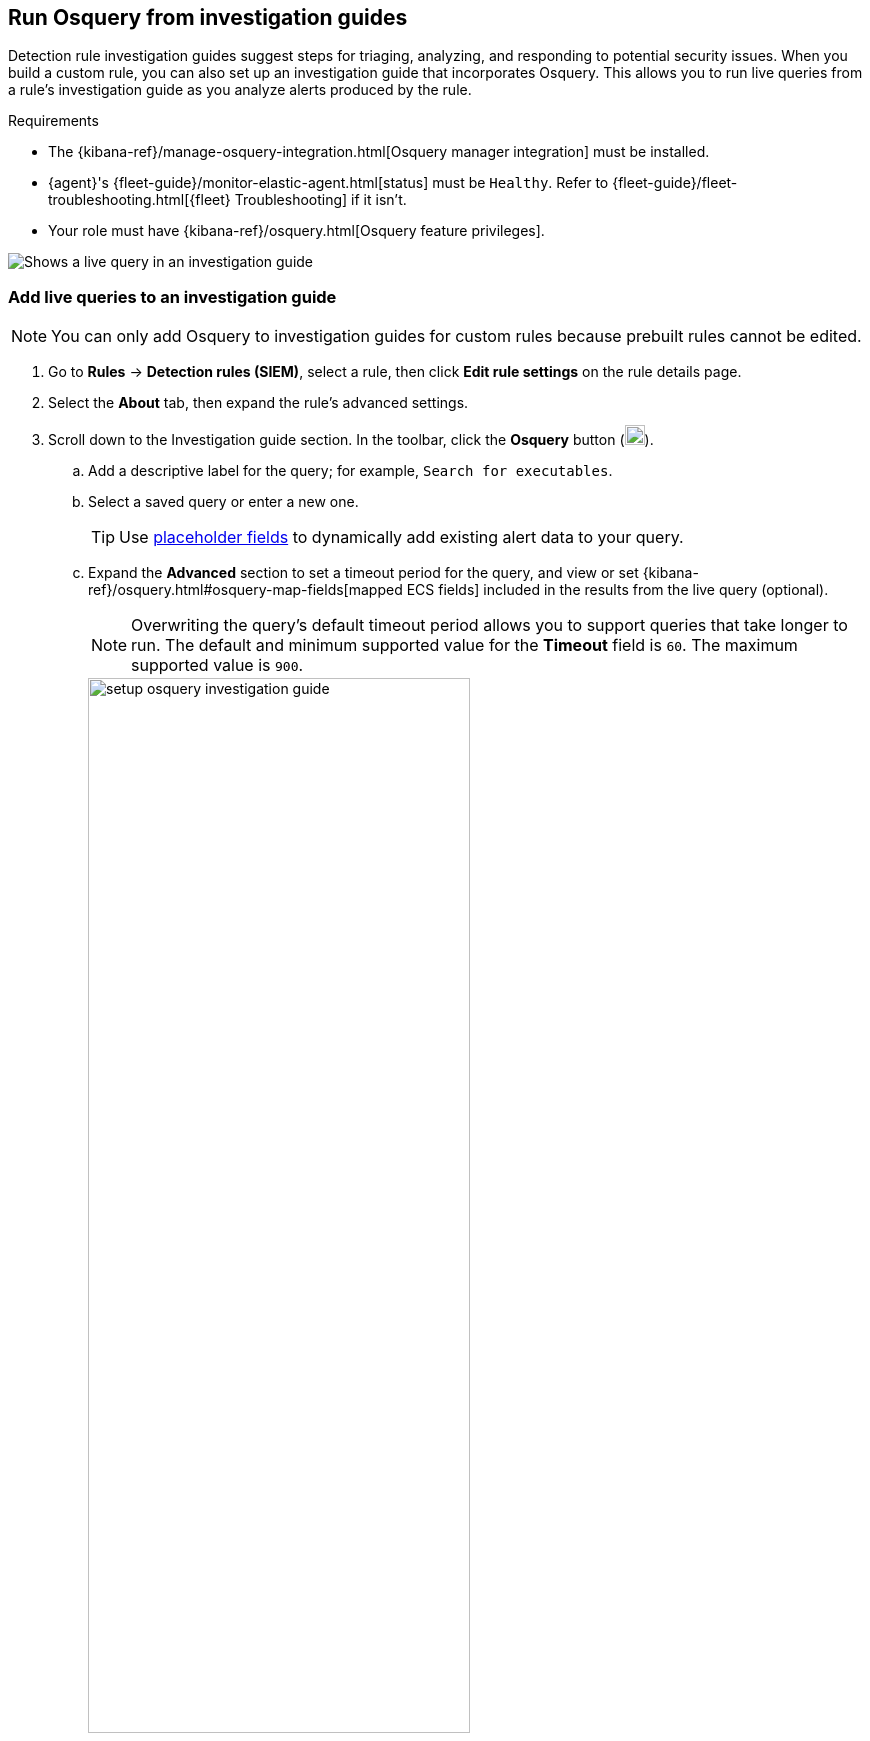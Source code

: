[[invest-guide-run-osquery]]
== Run Osquery from investigation guides
Detection rule investigation guides suggest steps for triaging, analyzing, and responding to potential security issues. When you build a custom rule, you can also set up an investigation guide that incorporates Osquery. This allows you to run live queries from a rule's investigation guide as you analyze alerts produced by the rule.

.Requirements
[sidebar]
--
* The {kibana-ref}/manage-osquery-integration.html[Osquery manager integration] must be installed.
* {agent}'s {fleet-guide}/monitor-elastic-agent.html[status] must be `Healthy`. Refer to {fleet-guide}/fleet-troubleshooting.html[{fleet} Troubleshooting] if it isn't.
* Your role must have {kibana-ref}/osquery.html[Osquery feature privileges].
--

[role="screenshot"]
image::images/osquery-investigation-guide.png[Shows a live query in an investigation guide]

[float]
[[add-live-queries-ig]]
=== Add live queries to an investigation guide

NOTE: You can only add Osquery to investigation guides for custom rules because prebuilt rules cannot be edited.

. Go to *Rules* -> *Detection rules (SIEM)*, select a rule, then click *Edit rule settings* on the rule details page.
. Select the *About* tab, then expand the rule's advanced settings.
. Scroll down to the Investigation guide section. In the toolbar, click the *Osquery* button (image:images/osquery-button.png[Click the Osquery button,20,20]).
.. Add a descriptive label for the query; for example, `Search for executables`.
.. Select a saved query or enter a new one.
+
TIP: Use <<osquery-placeholder-fields,placeholder fields>> to dynamically add existing alert data to your query. 

.. Expand the **Advanced** section to set a timeout period for the query, and view or set {kibana-ref}/osquery.html#osquery-map-fields[mapped ECS fields] included in the results from the live query (optional).
+
NOTE: Overwriting the query's default timeout period allows you to support queries that take longer to run. The default and minimum supported value for the **Timeout** field is `60`. The maximum supported value is `900`.
+
[role="screenshot"]
image::images/setup-osquery-investigation-guide.png[width=70%][height=70%][Shows results from running a query from an investigation guide]
. Click *Save changes* to add the query to the rule's investigation guide.

[float]
[[run-live-queries-ig]]
=== Run live queries from an investigation guide

. Go to *Rules* -> *Detection rules (SIEM)*, then select a rule to open its details.
. Go to the About section of the rule details page and click *Investigation guide*.
. Click the query. The Run Osquery pane displays with the *Query* field autofilled. Do the following:
.. Select one or more {agent}s or groups to query. Start typing in the search field to get suggestions for {agent}s by name, ID, platform, and policy.
.. Expand the **Advanced** section to set a timeout period for the query, and view or set {kibana-ref}/osquery.html#osquery-map-fields[mapped ECS fields] included in the results from the live query (optional).
+
NOTE: Overwriting the query's default timeout period allows you to support queries that take longer to run. The default and minimum supported value for the **Timeout** field is `60`. The maximum supported value is `900`.

. Click *Submit* to run the query. Query results display in the flyout.
+
NOTE: Refer to <<view-osquery-results>> for more information about query results.
. Click *Save for later* to save the query for future use (optional).
+
[role="screenshot"]
image::images/run-query-investigation-guide.png[width=80%][height=80%][Shows results from running a query from an investigation guide]
